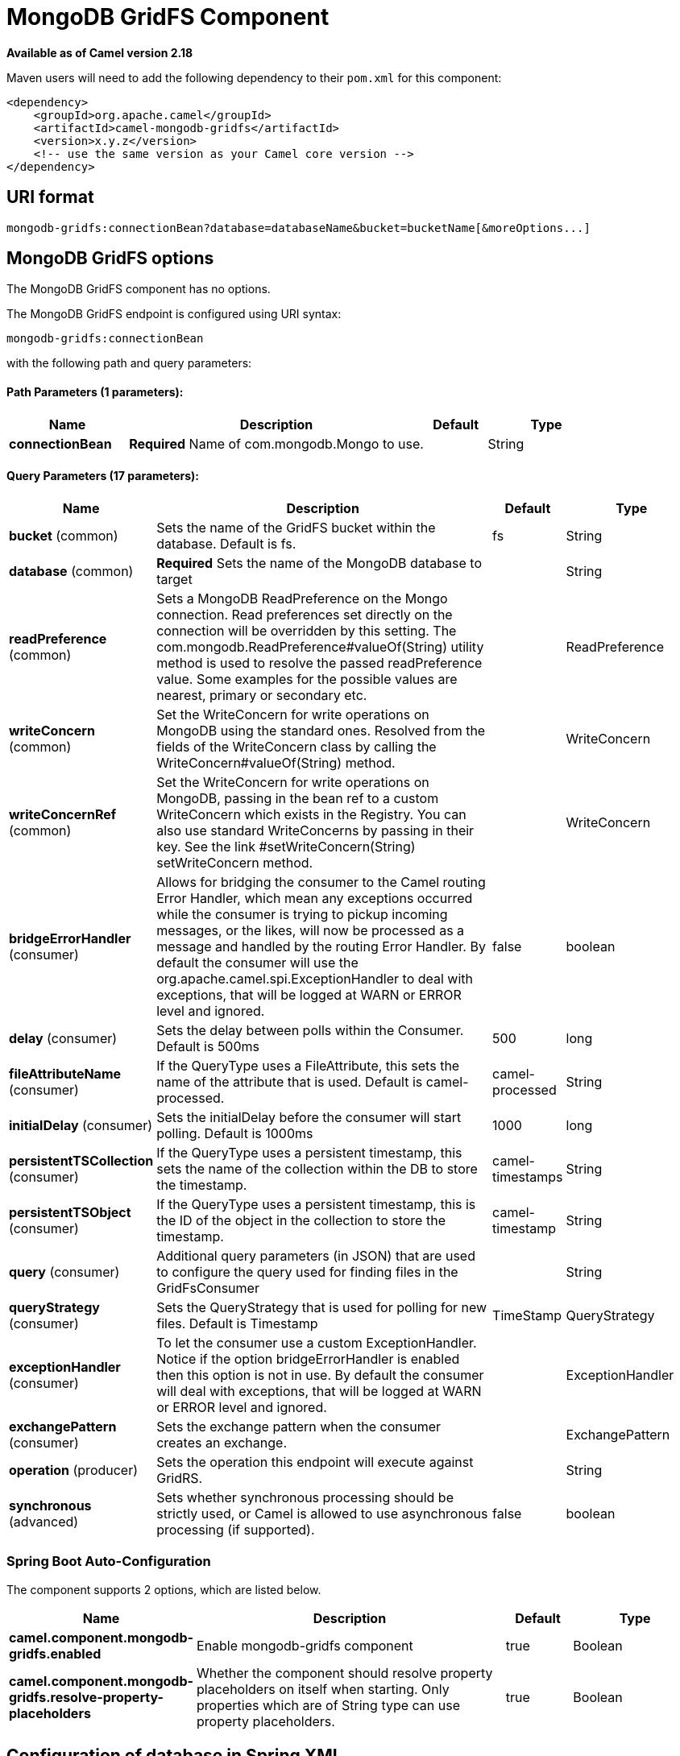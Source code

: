 = MongoDB GridFS Component

*Available as of Camel version 2.18*


Maven users will need to add the following dependency to their `pom.xml`
for this component:

[source,xml]
------------------------------------------------------------
<dependency>
    <groupId>org.apache.camel</groupId>
    <artifactId>camel-mongodb-gridfs</artifactId>
    <version>x.y.z</version>
    <!-- use the same version as your Camel core version -->
</dependency>
------------------------------------------------------------

== URI format

------------------------------------------------------------------------------
mongodb-gridfs:connectionBean?database=databaseName&bucket=bucketName[&moreOptions...]
------------------------------------------------------------------------------

== MongoDB GridFS options


// component options: START
The MongoDB GridFS component has no options.
// component options: END




// endpoint options: START
The MongoDB GridFS endpoint is configured using URI syntax:

----
mongodb-gridfs:connectionBean
----

with the following path and query parameters:

==== Path Parameters (1 parameters):


[width="100%",cols="2,5,^1,2",options="header"]
|===
| Name | Description | Default | Type
| *connectionBean* | *Required* Name of com.mongodb.Mongo to use. |  | String
|===


==== Query Parameters (17 parameters):


[width="100%",cols="2,5,^1,2",options="header"]
|===
| Name | Description | Default | Type
| *bucket* (common) | Sets the name of the GridFS bucket within the database. Default is fs. | fs | String
| *database* (common) | *Required* Sets the name of the MongoDB database to target |  | String
| *readPreference* (common) | Sets a MongoDB ReadPreference on the Mongo connection. Read preferences set directly on the connection will be overridden by this setting. The com.mongodb.ReadPreference#valueOf(String) utility method is used to resolve the passed readPreference value. Some examples for the possible values are nearest, primary or secondary etc. |  | ReadPreference
| *writeConcern* (common) | Set the WriteConcern for write operations on MongoDB using the standard ones. Resolved from the fields of the WriteConcern class by calling the WriteConcern#valueOf(String) method. |  | WriteConcern
| *writeConcernRef* (common) | Set the WriteConcern for write operations on MongoDB, passing in the bean ref to a custom WriteConcern which exists in the Registry. You can also use standard WriteConcerns by passing in their key. See the link #setWriteConcern(String) setWriteConcern method. |  | WriteConcern
| *bridgeErrorHandler* (consumer) | Allows for bridging the consumer to the Camel routing Error Handler, which mean any exceptions occurred while the consumer is trying to pickup incoming messages, or the likes, will now be processed as a message and handled by the routing Error Handler. By default the consumer will use the org.apache.camel.spi.ExceptionHandler to deal with exceptions, that will be logged at WARN or ERROR level and ignored. | false | boolean
| *delay* (consumer) | Sets the delay between polls within the Consumer. Default is 500ms | 500 | long
| *fileAttributeName* (consumer) | If the QueryType uses a FileAttribute, this sets the name of the attribute that is used. Default is camel-processed. | camel-processed | String
| *initialDelay* (consumer) | Sets the initialDelay before the consumer will start polling. Default is 1000ms | 1000 | long
| *persistentTSCollection* (consumer) | If the QueryType uses a persistent timestamp, this sets the name of the collection within the DB to store the timestamp. | camel-timestamps | String
| *persistentTSObject* (consumer) | If the QueryType uses a persistent timestamp, this is the ID of the object in the collection to store the timestamp. | camel-timestamp | String
| *query* (consumer) | Additional query parameters (in JSON) that are used to configure the query used for finding files in the GridFsConsumer |  | String
| *queryStrategy* (consumer) | Sets the QueryStrategy that is used for polling for new files. Default is Timestamp | TimeStamp | QueryStrategy
| *exceptionHandler* (consumer) | To let the consumer use a custom ExceptionHandler. Notice if the option bridgeErrorHandler is enabled then this option is not in use. By default the consumer will deal with exceptions, that will be logged at WARN or ERROR level and ignored. |  | ExceptionHandler
| *exchangePattern* (consumer) | Sets the exchange pattern when the consumer creates an exchange. |  | ExchangePattern
| *operation* (producer) | Sets the operation this endpoint will execute against GridRS. |  | String
| *synchronous* (advanced) | Sets whether synchronous processing should be strictly used, or Camel is allowed to use asynchronous processing (if supported). | false | boolean
|===
// endpoint options: END
// spring-boot-auto-configure options: START
=== Spring Boot Auto-Configuration


The component supports 2 options, which are listed below.



[width="100%",cols="2,5,^1,2",options="header"]
|===
| Name | Description | Default | Type
| *camel.component.mongodb-gridfs.enabled* | Enable mongodb-gridfs component | true | Boolean
| *camel.component.mongodb-gridfs.resolve-property-placeholders* | Whether the component should resolve property placeholders on itself when starting. Only properties which are of String type can use property placeholders. | true | Boolean
|===
// spring-boot-auto-configure options: END




== Configuration of database in Spring XML

The following Spring XML creates a bean defining the connection to a
MongoDB instance.

[source,xml]
----------------------------------------------------------------------------------------------------------------------------------
<beans xmlns="http://www.springframework.org/schema/beans"
    xmlns:xsi="http://www.w3.org/2001/XMLSchema-instance"
    xsi:schemaLocation="http://www.springframework.org/schema/beans http://www.springframework.org/schema/beans/spring-beans.xsd">
    <bean id="mongoBean" class="com.mongodb.Mongo">
        <constructor-arg name="host" value="${mongodb.host}" />
        <constructor-arg name="port" value="${mongodb.port}" />
    </bean>
</beans>
----------------------------------------------------------------------------------------------------------------------------------

== Sample route

The following route defined in Spring XML executes the operation
xref:mongodb-gridfs-component.adoc[*findOne*] on a collection.

*Get a file from GridFS*

[source,xml]
----------------------------------------------------------------------------------
<route>
  <from uri="direct:start" />
  <!-- using bean 'mongoBean' defined above -->
  <to uri="mongodb-gridfs:mongoBean?database=${mongodb.database}&amp;operation=findOne" />
  <to uri="direct:result" />
</route>
----------------------------------------------------------------------------------

 

== GridFS operations - producer endpoint

=== count

Returns the total number of file in the collection, returning an Integer
as the OUT message body.

[source,java]
---------------------------------------------------------------------------------
// from("direct:count").to("mongodb-gridfs?database=tickets&operation=count");
Integer result = template.requestBodyAndHeader("direct:count", "irrelevantBody");
assertTrue("Result is not of type Long", result instanceof Integer);
---------------------------------------------------------------------------------

You can provide a filename header to provide a count of files matching
that filename.

[source,java]
-------------------------------------------------------------------------------
Map<String, Object> headers = new HashMap<String, Object>();
headers.put(Exchange.FILE_NAME, "filename.txt");
Integer count = template.requestBodyAndHeaders("direct:count", query, headers);
-------------------------------------------------------------------------------

=== listAll

Returns an Reader that lists all the filenames and their IDs in a tab
separated stream.

----------------------------------------------------------------------------------
// from("direct:listAll").to("mongodb-gridfs?database=tickets&operation=listAll");
Reader result = template.requestBodyAndHeader("direct:listAll", "irrelevantBody");

filename1.txt   1252314321
filename2.txt   2897651254
----------------------------------------------------------------------------------

 

=== *findOne*

Finds a file in the GridFS system and sets the body to an InputStream of
the content.   Also provides the metadata has headers.  It uses
Exchange.FILE_NAME from the incoming headers to determine the file to
find.

[source,java]
-------------------------------------------------------------------------------------------------
// from("direct:findOne").to("mongodb-gridfs?database=tickets&operation=findOne");
Map<String, Object> headers = new HashMap<String, Object>();
headers.put(Exchange.FILE_NAME, "filename.txt");
InputStream result = template.requestBodyAndHeaders("direct:findOne", "irrelevantBody", headers);
-------------------------------------------------------------------------------------------------

 

=== create

Creates a new file in the GridFs database. It uses the
Exchange.FILE_NAME from the incoming headers for the name and the body
contents (as an InputStream) as the content.

[source,java]
------------------------------------------------------------------------
// from("direct:create").to("mongodb-gridfs?database=tickets&operation=create");
Map<String, Object> headers = new HashMap<String, Object>();
headers.put(Exchange.FILE_NAME, "filename.txt");
InputStream stream = ... the data for the file ...
template.requestBodyAndHeaders("direct:create", stream, headers);
------------------------------------------------------------------------

=== remove

Removes a file from the GridFS database.

[source,java]
------------------------------------------------------------------------
// from("direct:remove").to("mongodb-gridfs?database=tickets&operation=remove");
Map<String, Object> headers = new HashMap<String, Object>();
headers.put(Exchange.FILE_NAME, "filename.txt");
template.requestBodyAndHeaders("direct:remove", "", headers);
------------------------------------------------------------------------

== GridFS Consumer

See also

* http://www.mongodb.org/[MongoDB website]
* http://en.wikipedia.org/wiki/NoSQL[NoSQL Wikipedia article]
* http://api.mongodb.org/java/current/[MongoDB Java driver API docs -
current version]
*
http://svn.apache.org/viewvc/camel/trunk/components/camel-mongodb/src/test/[Unit
tests] for more examples of usage

